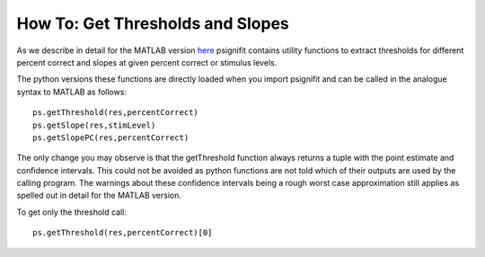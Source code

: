 .. _how-to-get-thresholds-and-slopes:

How To: Get Thresholds and Slopes
=================================

As we describe in detail for the MATLAB version
`here <https://github.com/wichmann-lab/psignifit/wiki/How-to-Get-Thresholds-and-Slopes>`__
psignifit contains utility functions to extract thresholds for different
percent correct and slopes at given percent correct or stimulus levels.

The python versions these functions are directly loaded when you import
psignifit and can be called in the analogue syntax to MATLAB as follows:

::

   ps.getThreshold(res,percentCorrect)
   ps.getSlope(res,stimLevel)
   ps.getSlopePC(res,percentCorrect)

The only change you may observe is that the getThreshold function always
returns a tuple with the point estimate and confidence intervals. This
could not be avoided as python functions are not told which of their
outputs are used by the calling program. The warnings about these
confidence intervals being a rough worst case approximation still
applies as spelled out in detail for the MATLAB version.

To get only the threshold call:

::

   ps.getThreshold(res,percentCorrect)[0]
